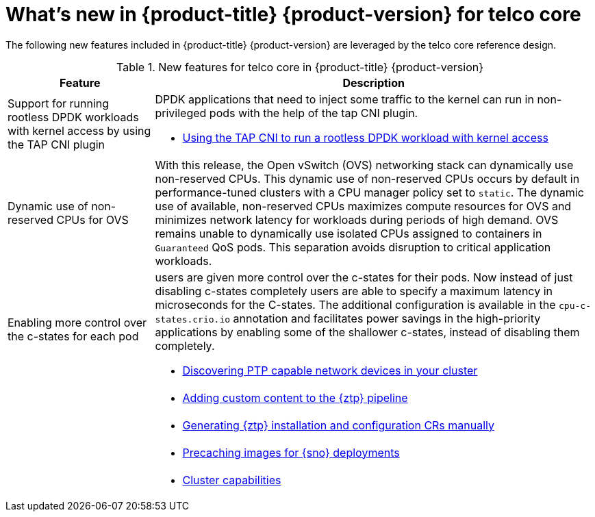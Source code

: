 // Module included in the following assemblies:
//
// * telco_ref_design_specs/ran/telco-ran-ref-design-spec.adoc

:_content-type: CONCEPT
[id="telco-core-whats-new-ref-design_{context}""]
= What's new in {product-title} {product-version} for telco core

The following new features included in {product-title} {product-version} are leveraged by the telco core reference design.

.New features for telco core in {product-title} {product-version}
[cols="1,3", options="header"]
|====
|Feature
|Description

//CNF-7349
|Support for running rootless DPDK workloads with kernel access by using the TAP CNI plugin
a|DPDK applications that need to inject some traffic to the kernel can run in non-privileged pods with the help of the tap CNI plugin.

* link:https://docs.openshift.com/container-platform/4.14/networking/hardware_networks/using-dpdk-and-rdma.html#nw-running-dpdk-rootless-tap_using-dpdk-and-rdma[Using the TAP CNI to run a rootless DPDK workload with kernel access]

//CNF-5977
|Dynamic use of non-reserved CPUs for OVS
a|With this release, the Open vSwitch (OVS) networking stack can dynamically use non-reserved CPUs.
This dynamic use of non-reserved CPUs occurs by default in performance-tuned clusters with a CPU manager policy set to `static`.
The dynamic use of available, non-reserved CPUs maximizes compute resources for OVS and minimizes network latency for workloads during periods of high demand.
OVS remains unable to dynamically use isolated CPUs assigned to containers in `Guaranteed` QoS pods. This separation avoids disruption to critical application workloads.

//CNF-7760
|Enabling more control over the c-states for each pod
a|users are given more control over the c-states for their pods. Now instead of just disabling c-states completely users are able to specify a maximum latency in microseconds for the C-states. The additional configuration is available in the `cpu-c-states.crio.io` annotation and facilitates power savings in the high-priority applications by enabling some of the shallower c-states, instead of disabling them completely.

* link:https://docs.openshift.com/container-platform/4.14/networking/ptp/configuring-ptp#discover-ptp-devices_configuring-ptp[Discovering PTP capable network devices in your cluster]


//CNF-6925
|
a|

* link:https://docs.openshift.com/container-platform/4.14/scalability_and_performance/ztp_far_edge/ztp-advanced-policy-config.html#ztp-adding-new-content-to-gitops-ztp_ztp-advanced-policy-config[Adding custom content to the {ztp} pipeline]

//CNF-8035
|
a|

* link:https://docs.openshift.com/container-platform/4.14/scalability_and_performance/ztp_far_edge/ztp-manual-install.html#ztp-generating-install-and-config-crs-manually_ztp-manual-install[Generating {ztp} installation and configuration CRs manually]

//CNF-7517
|
a|

* link:https://docs.openshift.com/container-platform/4.14/scalability_and_performance/ztp_far_edge/ztp-precaching-tool.html#ztp-pre-staging-tool[Precaching images for {sno} deployments]

//CNF-6318
|
a|
* link:https://docs.openshift.com/container-platform/4.14/installing/cluster-capabilities.html#cluster-capabilities[Cluster capabilities]
|====

